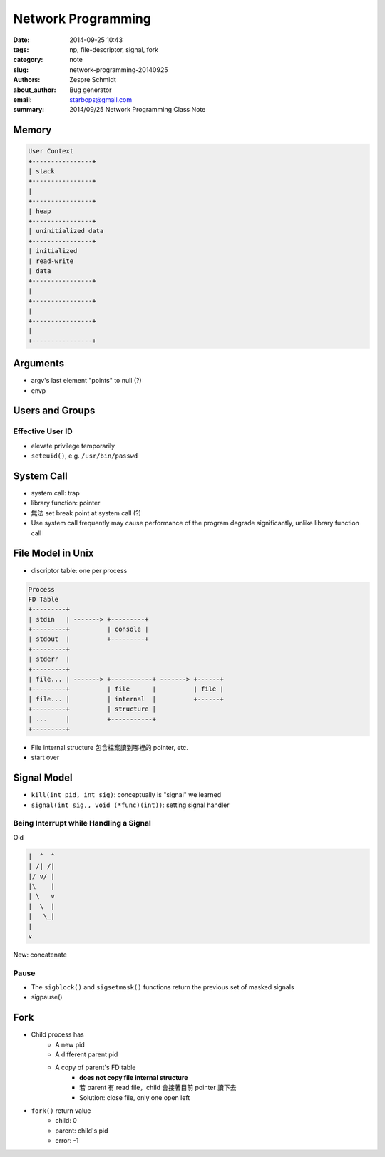 =====================
 Network Programming
=====================

:date: 2014-09-25 10:43
:tags: np, file-descriptor, signal, fork
:category: note
:slug: network-programming-20140925
:authors: Zespre Schmidt
:about_author: Bug generator
:email: starbops@gmail.com
:summary: 2014/09/25 Network Programming Class Note

Memory
======

.. code-block:: text

    User Context
    +----------------+
    | stack
    +----------------+
    |
    +----------------+
    | heap
    +----------------+
    | uninitialized data
    +----------------+
    | initialized
    | read-write
    | data
    +----------------+
    |
    +----------------+
    |
    +----------------+
    |
    +----------------+

Arguments
=========

- argv's last element "points" to null (?)
- envp

Users and Groups
================

Effective User ID
-----------------

- elevate privilege temporarily
- ``seteuid()``, e.g. ``/usr/bin/passwd``

System Call
===========

- system call: trap
- library function: pointer
- 無法 set break point at system call (?)
- Use system call frequently may cause performance of the program degrade
  significantly, unlike library function call

File Model in Unix
==================

- discriptor table: one per process

.. code-block:: text

    Process
    FD Table
    +---------+
    | stdin   | -------> +---------+
    +---------+          | console |
    | stdout  |          +---------+
    +---------+
    | stderr  |
    +---------+
    | file... | -------> +-----------+ -------> +------+
    +---------+          | file      |          | file |
    | file... |          | internal  |          +------+
    +---------+          | structure |
    | ...     |          +-----------+
    +---------+

- File internal structure 包含檔案讀到哪裡的 pointer, etc.
- start over

Signal Model
============

- ``kill(int pid, int sig)``: conceptually is "signal" we learned
- ``signal(int sig,, void (*func)(int))``: setting signal handler

Being Interrupt while Handling a Signal
---------------------------------------

Old

.. code-block:: text

    |  ^  ^
    | /| /|
    |/ v/ |
    |\    |
    | \   v
    |  \  |
    |   \_|
    |
    v

New: concatenate


Pause
-----

- The ``sigblock()`` and ``sigsetmask()`` functions return the previous set of
  masked signals
- sigpause()

Fork
====

- Child process has
    - A new pid
    - A different parent pid
    - A copy of parent's FD table
        - **does not copy file internal structure**
        - 若 parent 有 read file，child 會接著目前 pointer 讀下去
        - Solution: close file, only one open left

- ``fork()`` return value
    - child: 0
    - parent: child's pid
    - error: -1

